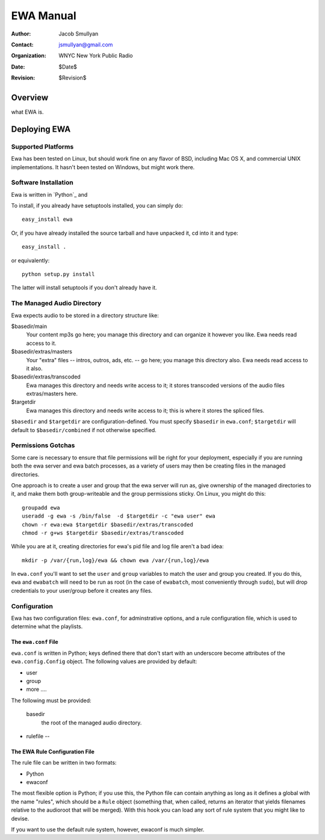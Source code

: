 ============
 EWA Manual
============

:Author: Jacob Smullyan
:Contact: jsmullyan@gmail.com
:organization: WNYC New York Public Radio
:date: $Date$
:revision: $Revision$


.. :contents:: 
..
  1  Overview
  2  Deploying EWA
    2.1  Supported Platforms
    2.2  Software Installation
    2.3  The Managed Audio Directory
    2.4  Permissions Gotchas
    2.5  Configuration
      2.5.1  The ``ewa.conf`` File
      2.5.2  The EWA Rule Configuration File

Overview
========

what EWA is.


Deploying EWA
=============

Supported Platforms
-------------------

Ewa has been tested on Linux, but should work fine on any flavor of
BSD, including Mac OS X, and commercial UNIX implementations.  It
hasn't been tested on Windows, but might work there.  


Software Installation
---------------------

Ewa is written in `Python`_ and 

To install, if you already have setuptools installed, you can simply
do::

  easy_install ewa

Or, if you have already installed the source tarball and have unpacked
it, cd into it and type::

  easy_install .

or equivalently::

  python setup.py install

The latter will install setuptools if you don't already have it.



The Managed Audio Directory
---------------------------

Ewa expects audio to be stored in a directory structure like:

$basedir/main
	Your content mp3s go here; you manage this directory and can
	organize it however you like. Ewa needs read access to it.
$basedir/extras/masters
	Your "extra" files -- intros, outros, ads, etc. -- go here;
	you manage this directory also.  Ewa needs read access to it
	also. 
$basedir/extras/transcoded
	Ewa manages this directory and needs write access to it; it
	stores transcoded versions of the audio files extras/masters
	here. 
$targetdir
	Ewa manages this directory and needs write access to it; this
	is where it stores the spliced files.

``$basedir`` and ``$targetdir`` are configuration-defined.  You must
specify ``$basedir`` in ``ewa.conf``; ``$targetdir`` will default to
``$basedir/combined`` if not otherwise specified.


Permissions Gotchas
-------------------

Some care is necessary to ensure that file permissions will be right
for your deployment, especially if you are running both the ewa server
and ewa batch processes, as a variety of users may then be creating
files in the managed directories.  

One approach is to create a user and group that the ewa server will
run as, give ownership of the managed directories to it, and make them
both group-writeable and the group permissions sticky.  On Linux, you
might do this::

  groupadd ewa
  useradd -g ewa -s /bin/false  -d $targetdir -c "ewa user" ewa
  chown -r ewa:ewa $targetdir $basedir/extras/transcoded
  chmod -r g+ws $targetdir $basedir/extras/transcoded

While you are at it, creating directories for ewa's pid file and log
file aren't a bad idea::

  mkdir -p /var/{run,log}/ewa && chown ewa /var/{run,log}/ewa

In ``ewa.conf`` you'll want to set the ``user`` and ``group``
variables to match the user and group you created.  If you do this,
``ewa`` and ``ewabatch`` will need to be run as root (in the case of
``ewabatch``, most conveniently through ``sudo``), but will drop
credentials to your user/group before it creates any files.


Configuration
-------------

Ewa has two configuration files: ``ewa.conf``, for adminstrative
options, and a rule configuration file, which is used to determine
what the playlists.

The ``ewa.conf`` File
~~~~~~~~~~~~~~~~~~~~~

``ewa.conf`` is written in Python; keys defined there that don't start
with an underscore become attributes of the ``ewa.config.Config``
object.  The following values are provided by default:

* user
* group
* more ....

The following must be provided:

 basedir
     the root of the managed audio directory.

* rulefile -- 


The EWA Rule Configuration File
~~~~~~~~~~~~~~~~~~~~~~~~~~~~~~~

The rule file can be written in two formats:

* Python
* ewaconf


The most flexible option is Python; if you use this, the Python file
can contain anything as long as it defines a global with the name
"rules", which should be a ``Rule`` object (something that, when
called, returns an iterator that yields filenames relative to the
audioroot that will be merged).  With this hook you can load any sort
of rule system that you might like to devise.

If you want to use the default rule system, however, ewaconf is much
simpler.









